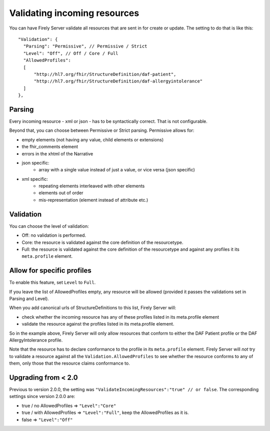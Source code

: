 .. _feature_prevalidation:

Validating incoming resources
=============================

You can have Firely Server validate all resources that are sent in for create or update. The setting to do that is like this:
::

  "Validation": {
    "Parsing": "Permissive", // Permissive / Strict
    "Level": "Off", // Off / Core / Full
    "AllowedProfiles": 
    [
        "http://hl7.org/fhir/StructureDefinition/daf-patient", 
        "http://hl7.org/fhir/StructureDefinition/daf-allergyintolerance"
    ]
  },

Parsing
-------

Every incoming resource - xml or json - has to be syntactically correct. That is not configurable.

Beyond that, you can choose between Permissive or Strict parsing. Permissive allows for:

* empty elements (not having any value, child elements or extensions)
* the fhir_comments element
* errors in the xhtml of the Narrative
* json specific:
   * array with a single value instead of just a value, or vice versa (json specific)
      
* xml specific:
   * repeating elements interleaved with other elements
   * elements out of order 
   * mis-representation (element instead of attribute etc.)

Validation
----------

You can choose the level of validation:

* Off: no validation is performed.
* Core: the resource is validated against the core definition of the resourcetype.
* Full: the resource is validated against the core definition of the resourcetype and against any profiles it its ``meta.profile`` element.
  
Allow for specific profiles
---------------------------

To enable this feature, set ``Level`` to ``Full``.

If you leave the list of AllowedProfiles empty, any resource will be allowed (provided it passes the validations set in Parsing and Level).

When you add canonical urls of StructureDefinitions to this list, Firely Server will:

* check whether the incoming resource has any of these profiles listed in its meta.profile element
* validate the resource against the profiles listed in its meta.profile element.

So in the example above, Firely Server will only allow resources that conform to either the DAF Patient profile or the DAF AllergyIntolerance profile.

Note that the resource has to declare conformance to the profile in its ``meta.profile`` element. Firely Server will *not* try to validate a resource against all the ``Validation.AllowedProfiles`` to see whether the resource conforms to any of them, only those that the resource claims conformance to.

Upgrading from < 2.0
--------------------

Previous to version 2.0.0, the setting was ``"ValidateIncomingResources":"true" // or false``. The corresponding settings since version 2.0.0 are:

* true / no AllowedProfiles => ``"Level":"Core"``
* true / with AllowedProfiles => ``"Level":"Full"``, keep the AllowedProfiles as it is.
* false => ``"Level":"Off"``

